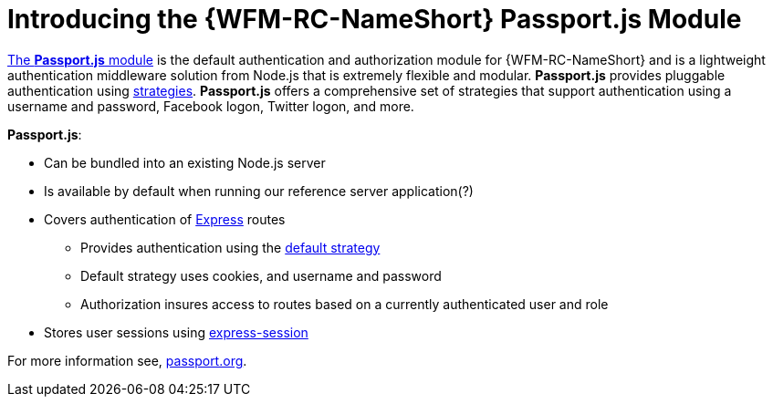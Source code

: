 [id='con-passportauth-module-{chapter}']
= Introducing the {WFM-RC-NameShort} Passport.js Module

link:https://github.com/feedhenry-raincatcher/raincatcher-core/tree/{WFM-RC-Branch}/cloud/passportauth[The *Passport.js* module] is the default authentication and authorization module for {WFM-RC-NameShort} and is a lightweight authentication middleware solution from Node.js that is extremely flexible and modular.
*Passport.js* provides pluggable authentication using link:http://passportjs.org/docs/configure[strategies].
*Passport.js* offers a comprehensive set of strategies that support authentication using a username and password, Facebook logon, Twitter logon, and more.

*Passport.js*:

* Can be bundled into an existing Node.js server
* Is available by default when running our reference server application(?)
* Covers authentication of link:https://expressjs.com/[Express] routes
** Provides authentication using the link:++../../../api/{WFM-RC-Api-Version}/auth-passport/docs/modules/_src_auth_defaultstrategy_.html++[default strategy]
** Default strategy uses cookies, and username and password
** Authorization insures access to routes based on a currently authenticated user and role
* Stores user sessions using link:https://github.com/expressjs/session[express-session]

For more information see, link:http://passportjs.org/[passport.org].
